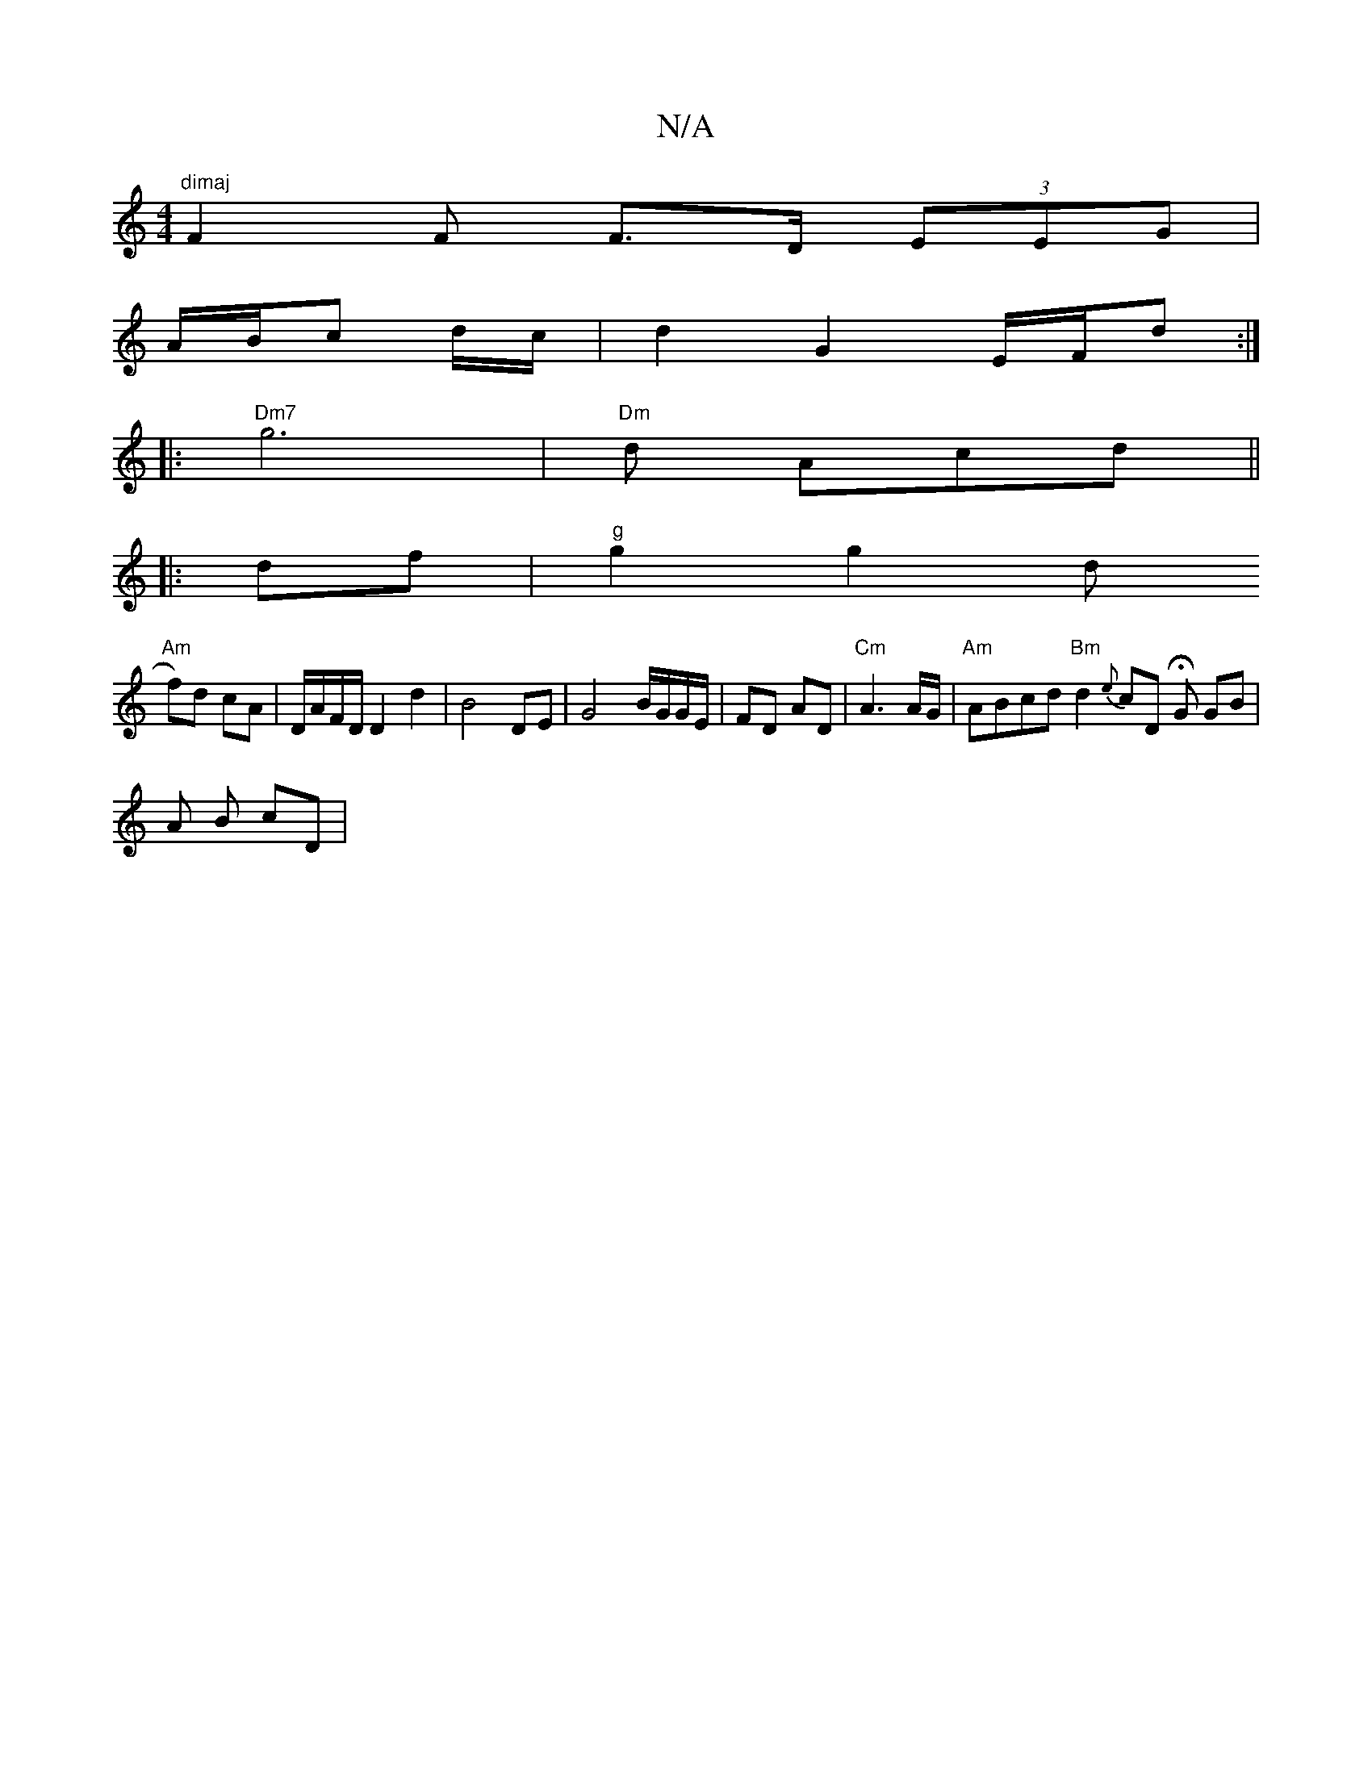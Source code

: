 X:1
T:N/A
M:4/4
R:N/A
K:Cmajor
"dimaj"F2 F F>D (3EEG |
A/B/c d/c/ |d2 G2 E/F/d :|
|:"Dm7" g6|"Dm"d Acd||
|:df|"g"g2 g2 d
"Am"f)d cA | D/A/F/D/ D2 d2 | B4 DE | G4 B/G/G/E/|FD AD|"Cm"A3 A/G/ | "Am" ABcd"Bm"d2 {e}cD HG GB |
A B cD |1 